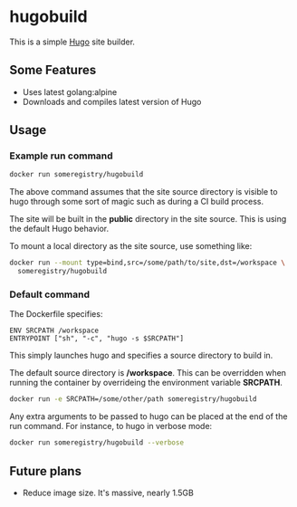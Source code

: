* hugobuild
This is a simple [[http://gohugo.io/][Hugo]] site builder.

** Some Features

- Uses latest golang:alpine
- Downloads and compiles latest version of Hugo

** Usage

*** Example run command
#+BEGIN_SRC bash
docker run someregistry/hugobuild
#+END_SRC

The above command assumes that the site source directory is visible to
hugo through some sort of magic such as during a CI build process.

The site will be built in the *public* directory in the site source.
This is using the default Hugo behavior.

To mount a local directory as the site source, use something like:
#+BEGIN_SRC bash
docker run --mount type=bind,src=/some/path/to/site,dst=/workspace \
  someregistry/hugobuild
#+END_SRC

*** Default command

The Dockerfile specifies:
#+BEGIN_SRC 
ENV SRCPATH /workspace
ENTRYPOINT ["sh", "-c", "hugo -s $SRCPATH"]
#+END_SRC

This simply launches hugo and specifies a source directory to build in.

The default source directory is */workspace*. This can be overridden
when running the container by overrideing the environment variable
*SRCPATH*.
#+BEGIN_SRC bash
docker run -e SRCPATH=/some/other/path someregistry/hugobuild
#+END_SRC

Any extra arguments to be passed to hugo can be placed at the end of
the run command.  For instance, to hugo in verbose mode:
#+BEGIN_SRC bash
docker run someregistry/hugobuild --verbose
#+END_SRC

** Future plans
- Reduce image size.  It's massive, nearly 1.5GB
